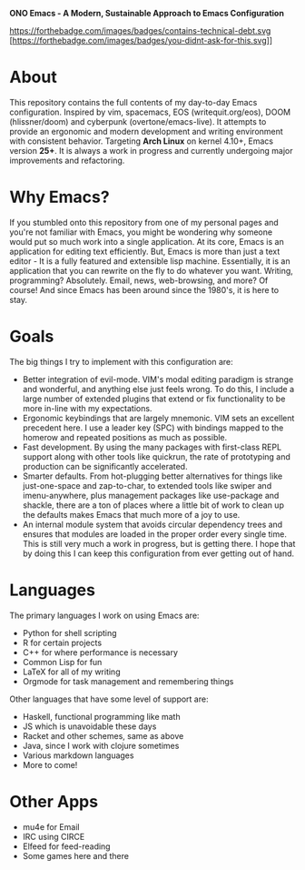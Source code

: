 #+OPTIONS: toc:1
#+BEGIN_CENTER
*ONO Emacs - A Modern, Sustainable Approach to Emacs Configuration*

[[file:ono-screenshot.png]]

[[https://forthebadge.com/images/badges/compatibility-emacs.svg]] [[https://forthebadge.com/images/badges/contains-technical-debt.svg ]][https://forthebadge.com/images/badges/you-didnt-ask-for-this.svg]]
#+END_CENTER




* About

This repository contains the full contents of my day-to-day Emacs configuration. Inspired by vim, spacemacs, EOS (writequit.org/eos), DOOM (hlissner/doom) and cyberpunk (overtone/emacs-live). It attempts to provide an ergonomic and modern development and writing environment with consistent behavior. Targeting *Arch Linux* on kernel 4.10+, Emacs version *25+*. It is always a work in progress and currently undergoing major improvements and refactoring.

* Why Emacs?

If you stumbled onto this repository from one of my personal pages and you're not familiar with Emacs, you might be wondering why someone would put so much work into a single application. At its core, Emacs is an application for editing text efficiently. But, Emacs is more than just a text editor - It is a fully featured and extensible lisp machine. Essentially, it is an application that you can rewrite on the fly to do whatever you want. Writing, programming? Absolutely. Email, news, web-browsing, and more? Of course! And since Emacs has been around since the 1980's, it is here to stay.

* Goals

The big things I try to implement with this configuration are:
- Better integration of evil-mode. VIM's modal editing paradigm is strange and wonderful, and anything else just feels wrong. To do this, I include a large number of extended plugins that extend or fix functionality to be more in-line with my expectations.
- Ergonomic keybindings that are largely mnemonic. VIM sets an excellent precedent here. I use a leader key (SPC) with bindings mapped to the homerow and repeated positions as much as possible.
- Fast development. By using the many packages with first-class REPL support along with other tools like quickrun, the rate of prototyping and production can be significantly accelerated.
- Smarter defaults. From hot-plugging better alternatives for things like just-one-space and zap-to-char, to extended tools like swiper and imenu-anywhere, plus management packages like use-package and shackle, there are a ton of places where a little bit of work to clean up the defaults makes Emacs that much more of a joy to use.
- An internal module system that avoids circular dependency trees and ensures that modules are loaded in the proper order every single time. This is still very much a work in progress, but is getting there. I hope that by doing this I can keep this configuration from ever getting out of hand.

* Languages
The primary languages I work on using Emacs are:
- Python for shell scripting
- R for certain projects
- C++ for where performance is necessary
- Common Lisp for fun
- LaTeX for all of my writing
- Orgmode for task management and remembering things
 
Other languages that have some level of support are:
- Haskell, functional programming like math
- JS which is unavoidable these days
- Racket and other schemes, same as above
- Java, since I work with clojure sometimes
- Various markdown languages
- More to come!
* Other Apps
- mu4e for Email
- IRC using CIRCE
- Elfeed for feed-reading
- Some games here and there
